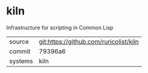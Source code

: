 * kiln

Infrastructure for scripting in Common Lisp

|---------+----------------------------------------|
| source  | git:https://github.com/ruricolist/kiln |
| commit  | 79396a6                                |
| systems | kiln                                   |
|---------+----------------------------------------|
